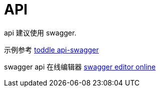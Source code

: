 = API

api 建议使用 swagger.

示例参考 link:/swagger.json[toddle api-swagger]

swagger api 在线编辑器 link:https://editor.swagger.io[swagger editor online]
